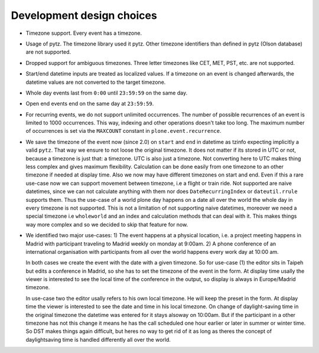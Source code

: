 Development design choices
==========================

- Timezone support. Every event has a timezone.

- Usage of pytz. The timezone library used it pytz. Other timezone identifiers
  than defined in pytz (Olson database) are not supported.

- Dropped support for ambiguous timezones. Three letter timezones like CET,
  MET, PST, etc. are not supported.

- Start/end datetime inputs are treated as localized values. If a timezone on
  an event is changed afterwards, the datetime values are not converted to the
  target timezone.

- Whole day events last from ``0:00`` until ``23:59:59`` on the same day.

- Open end events end on the same day at ``23:59:59``.

- For recurring events, we do not support unlimited occurrences. The number of
  possible recurrences of an event is limited to 1000 occurrences. This way,
  indexing and other operations doesn't take too long.  The maximum number of
  occurrences is set via the ``MAXCOUNT`` constant in
  ``plone.event.recurrence``.

- We save the timezone of the event now (since 2.0) on ``start`` and ``end`` in
  datetime as tzinfo expecting implicitly a valid ``pytz``. That way we ensure to
  not loose the original timezone. It does not matter if its stored in UTC or
  not, because a timezone is just that: a timezone. UTC is also just a timezone.
  Not converting here to UTC makes thing less complex and gives maximum
  flexibility. Calculation can be done easily from one timezone to an other
  timezone if needed at display time. Also we now may have different timezones
  on start and end. Even if this a rare use-case now we can support movement
  between timezone, i.e a flight or train ride. Not supported are naive
  datetimes, since we can not calculate anything with them nor does
  ``DateRecurringIndex`` or ``dateutil.rrule`` supports them. Thus the use-case
  of a world plone day happens on a date all over the world the whole day in
  every timezone is not supported. This is not a limitation of not supporting
  naive datetimes, moreover we need a special timezone i.e ``wholeworld`` and
  an index and calculation methods that can deal with it. This makes things way
  more complex and so we decided to skip that feature for now.

- We identified two major use-cases: 1) The event happens at a physical location,
  i.e. a project meeting happens in Madrid with participant traveling to Madrid
  weekly on monday at 9:00am.
  2) A phone conference of an international organisation with participants from
  all over the world happens every work day at 10:00 am.

  In both cases we create the event with the date with a given timezone. So for
  use-case (1) the editor sits in Taipeh but edits a conference in Madrid, so
  she has to set the timezone of the event in the form. At display time usally
  the viewer is interested to see the local time of the conference in the
  output, so display is always in Europe/Madrid timezone.

  In use-case two the editor usally refers to his own local timezone. He will
  keep the preset in the form. At display time the viewer is interested to see
  the date and time in his local timezone. On change of daylight-saving time in
  the original timezone the datetime was entered for it stays alsoway on 10:00am.
  But if the participant in a other timezone has not this change it means he has
  the call scheduled one hour earlier or later in summer or winter time. So DST
  makes things again difficult, but heres no way to get rid of it as long as
  theres the concept of daylightsaving time is handled differently all over the
  world.